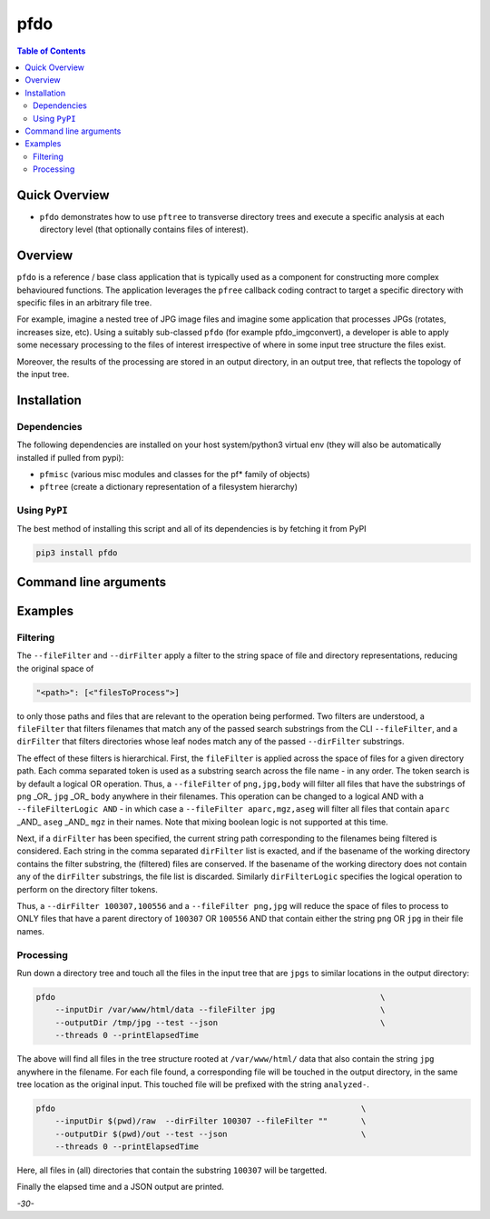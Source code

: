 pfdo
==================

.. image:: https://badge.fury.io/py/pfdo.svg
    :target: https://badge.fury.io/py/pfdo

.. image:: https://travis-ci.org/FNNDSC/pfdo.svg?branch=master
    :target: https://travis-ci.org/FNNDSC/pfdo

.. image:: https://img.shields.io/badge/python-3.5%2B-blue.svg
    :target: https://badge.fury.io/py/pfdo

.. contents:: Table of Contents


Quick Overview
--------------

-  ``pfdo`` demonstrates how to use ``pftree`` to transverse directory trees and execute a specific analysis at each directory level (that optionally contains files of interest).

Overview
--------

``pfdo`` is a reference / base class application that is typically used as a component for constructing more complex behavioured functions. The application leverages the ``pfree`` callback coding contract to target a specific directory with specific files in an arbitrary file tree.

For example, imagine a nested tree of JPG image files and imagine some application that processes JPGs (rotates, increases size, etc). Using a suitably sub-classed ``pfdo`` (for example pfdo_imgconvert), a developer is able to apply some necessary processing to the files of interest irrespective of where in some input tree structure the files exist.

Moreover, the results of the processing are stored in an output directory, in an output tree, that reflects the topology of the input tree.


Installation
------------

Dependencies
~~~~~~~~~~~~

The following dependencies are installed on your host system/python3 virtual env (they will also be automatically installed if pulled from pypi):

-  ``pfmisc`` (various misc modules and classes for the pf* family of objects)
-  ``pftree`` (create a dictionary representation of a filesystem hierarchy)

Using ``PyPI``
~~~~~~~~~~~~~~

The best method of installing this script and all of its dependencies is
by fetching it from PyPI

.. code:: bash

        pip3 install pfdo

Command line arguments
----------------------

.. code:: html
        --inputDir <inputDir>
        Input directory to examine. The downstream nested structure of this
        directory is examined and recreated in the <outputDir>.

        [--outputDir <outputDir>]
        The directory to contain a tree structure identical to the input
        tree structure, and which contains all output files from the
        per-input-dir processing.

        [--test]
        If specified, run the "dummy" internal callback loop triad. The test
        flow simply tags files in some inputDir tree and "touches" them to a
        reconstiuted tree in the output directory, prefixed with the text
        "analyzed-".


        [--maxdepth <dirDepth>]
        The maximum depth to descend relative to the <inputDir>. Note, that
        this counts from zero! Default of '-1' implies transverse the entire
        directory tree.

        [--relativeDir]
        A flag argument. If passed (i.e. True), then the dictionary key values
        are taken to be relative to the <inputDir>, i.e. the key values
        will not contain the <inputDir>; otherwise the key values will
        contain the <inputDir>.

        [--inputFile <inputFile>]
        An optional <inputFile> specified relative to the <inputDir>. If
        specified, then do not perform a directory walk, but target this
        specific file.

        [--fileFilter <someFilter1,someFilter2,...>]
        An optional comma-delimated string to filter out files of interest
        from the <inputDir> tree. Each token in the expression is applied in
        turn over the space of files in a directory location according to a
        logical operation, and only files that contain this token string in
        their filename are preserved.

        [--filteFilterLogic AND|OR]
        The logical operator to apply across the fileFilter operation. Default
        is OR.

        [--dirFilter <someFilter1,someFilter2,...>]
        An additional filter that will further limit any files to process to
        only those files that exist in leaf directory nodes that have some
        substring of each of the comma separated <someFilter> in their
        directory name.

        [--dirFilterLogic AND|OR]
        The logical operator to apply across the dirFilter operation. Default
        is OR.

        [--outputLeafDir <outputLeafDirFormat>]
        If specified, will apply the <outputLeafDirFormat> to the output
        directories containing data. This is useful to blanket describe
        final output directories with some descriptive text, such as
        'anon' or 'preview'.

        This is a formatting spec, so

            --outputLeafDir 'preview-%%s'

        where %%s is the original leaf directory node, will prefix each
        final directory containing output with the text 'preview-' which
        can be useful in describing some features of the output set.

        [--threads <numThreads>]
        If specified, break the innermost analysis loop into <numThreads>
        threads. Please note the following caveats:

            * Only thread if you have a high CPU analysis loop. Note that
              the input file read and output file write loops are not
              threaded -- only the analysis loop is threaded. Thus, if the
              bulk of execution time is in file IO, threading will not
              really help.

            * Threading will change the nature of the innermost looping
              across the problem domain, with the result that *all* of the
              problem data will be read into memory! That means potentially
              all the target input file data across the entire input directory
              tree.

        [--json]
        If specified, do a JSON dump of the entire return payload.

        [--followLinks]
        If specified, follow symbolic links.

        [--overwrite]
        If specified, allow for overwriting of existing files

        [--man]
        Show full help.

        [--synopsis]
        Show brief help.

        [--verbosity <level>]
        Set the app verbosity level. This ranges from 0...<N> where internal
        log messages with a level=<M> will only display if M <= N. In this
        manner increasing the level here can be used to show more and more
        debugging info, assuming that debug messages in the code have been
        tagged with a level.

Examples
--------

Filtering
~~~~~~~~~

The ``--fileFilter`` and ``--dirFilter`` apply a filter to the string space of file and directory representations, reducing the original space of

.. code:: bash

    "<path>": [<"filesToProcess">]

to only those paths and files that are relevant to the operation being performed. Two filters are understood, a ``fileFilter`` that filters filenames that match any of the passed search substrings from the CLI ``--fileFilter``, and a ``dirFilter`` that filters directories whose leaf nodes match any of the passed ``--dirFilter`` substrings.

The effect of these filters is hierarchical. First, the ``fileFilter`` is applied across the space of files for a given directory path. Each comma separated token is used as a substring search across the file name - in any order. The token search is by default a logical OR operation. Thus, a ``--fileFilter`` of ``png,jpg,body`` will filter all files that have the substrings of ``png`` _OR_ ``jpg`` _OR_ ``body`` anywhere in their filenames. This operation can be changed to a logical AND with a ``--fileFilterLogic AND`` - in which case a ``--fileFilter aparc,mgz,aseg`` will filter all files that contain ``aparc`` _AND_ ``aseg`` _AND_ ``mgz`` in their names. Note that mixing boolean logic is not supported at this time.

Next, if a ``dirFilter`` has been specified, the current string path corresponding to the filenames being filtered is considered. Each string in the comma separated ``dirFilter`` list is exacted, and if the basename of the working directory contains the filter substring, the (filtered) files are conserved. If the basename of the working directory does not contain any of the ``dirFilter`` substrings, the file list is discarded. Similarly ``dirFilterLogic`` specifies the logical operation to perform on the directory filter tokens.

Thus, a ``--dirFilter 100307,100556`` and a ``--fileFilter png,jpg`` will reduce the space of files to process to ONLY files that have a parent directory of ``100307`` OR ``100556`` AND that contain either the string ``png`` OR ``jpg`` in their file names.

Processing
~~~~~~~~~~

Run down a directory tree and touch all the files in the input tree that are ``jpgs`` to similar locations in the output directory:

.. code:: bash

        pfdo                                                                    \
            --inputDir /var/www/html/data --fileFilter jpg                      \
            --outputDir /tmp/jpg --test --json                                  \
            --threads 0 --printElapsedTime


The above will find all files in the tree structure rooted at ``/var/www/html/`` data that also contain the string ``jpg`` anywhere in the filename. For each file found, a corresponding file will be touched in the output directory, in the same tree location as the original input. This touched file will be prefixed with the
string ``analyzed-``.

.. code:: bash

        pfdo                                                                \
            --inputDir $(pwd)/raw  --dirFilter 100307 --fileFilter ""       \
            --outputDir $(pwd)/out --test --json                            \
            --threads 0 --printElapsedTime

Here, all files in (all) directories that contain the substring ``100307`` will be targetted.

Finally the elapsed time and a JSON output are printed.

*-30-*

